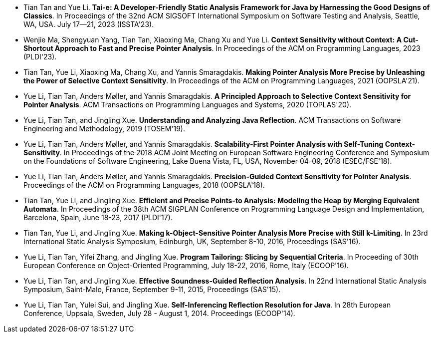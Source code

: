 - Tian Tan and Yue Li. **Tai-e: A Developer-Friendly Static Analysis Framework for Java by Harnessing the Good Designs of Classics**. In Proceedings of the 32nd ACM SIGSOFT International Symposium on Software Testing and Analysis, Seattle, WA, USA. July 17--21, 2023 (ISSTA'23).

- Wenjie Ma, Shengyuan Yang, Tian Tan, Xiaoxing Ma, Chang Xu and Yue Li. *Context Sensitivity without Context: A Cut-Shortcut Approach to Fast and Precise Pointer Analysis*. In Proceedings of the ACM on Programming Languages, 2023 (PLDI'23).

- Tian Tan, Yue Li, Xiaoxing Ma, Chang Xu, and Yannis Smaragdakis. *Making Pointer Analysis More Precise by Unleashing the Power of Selective Context Sensitivity*. In Proceedings of the ACM on Programming Languages, 2021 (OOPSLA'21).

- Yue Li, Tian Tan, Anders Møller, and Yannis Smaragdakis. *A Principled Approach to Selective Context Sensitivity for Pointer Analysis*. ACM Transactions on Programming Languages and Systems, 2020 (TOPLAS'20).

- Yue Li, Tian Tan, and Jingling Xue. *Understanding and Analyzing Java Reflection*. ACM Transactions on Software Engineering and Methodology, 2019 (TOSEM'19).

- Yue Li, Tian Tan, Anders Møller, and Yannis Smaragdakis. *Scalability-First Pointer Analysis with Self-Tuning Context-Sensitivity*. In Proceedings of the 2018 ACM Joint Meeting on European Software Engineering Conference and Symposium on the Foundations of Software Engineering, Lake Buena Vista, FL, USA, November 04-09, 2018 (ESEC/FSE'18).

- Yue Li, Tian Tan, Anders Møller, and Yannis Smaragdakis. *Precision-Guided Context Sensitivity for Pointer Analysis*. Proceedings of the ACM on Programming Languages, 2018 (OOPSLA'18).

- Tian Tan, Yue Li, and Jingling Xue. *Efficient and Precise Points-to Analysis: Modeling the Heap by Merging Equivalent Automata*. In Proceedings of the 38th ACM SIGPLAN Conference on Programming Language Design and Implementation, Barcelona, Spain, June 18-23, 2017 (PLDI'17).

- Tian Tan, Yue Li, and Jingling Xue. *Making k-Object-Sensitive Pointer Analysis More Precise with Still k-Limiting*. In 23rd International Static Analysis Symposium, Edinburgh, UK, September 8-10, 2016, Proceedings (SAS'16).

- Yue Li, Tian Tan, Yifei Zhang, and Jingling Xue. *Program Tailoring: Slicing by Sequential Criteria*. In Proceeding of 30th European Conference on Object-Oriented Programming, July 18-22, 2016, Rome, Italy (ECOOP'16).

- Yue Li, Tian Tan, and Jingling Xue. *Effective Soundness-Guided Reflection Analysis*. In  22nd International Static Analysis Symposium, Saint-Malo, France, September 9-11, 2015, Proceedings (SAS'15).

- Yue Li, Tian Tan, Yulei Sui, and Jingling Xue. *Self-Inferencing Reflection Resolution for Java*. In 28th European Conference, Uppsala, Sweden, July 28 - August 1, 2014. Proceedings (ECOOP'14).
